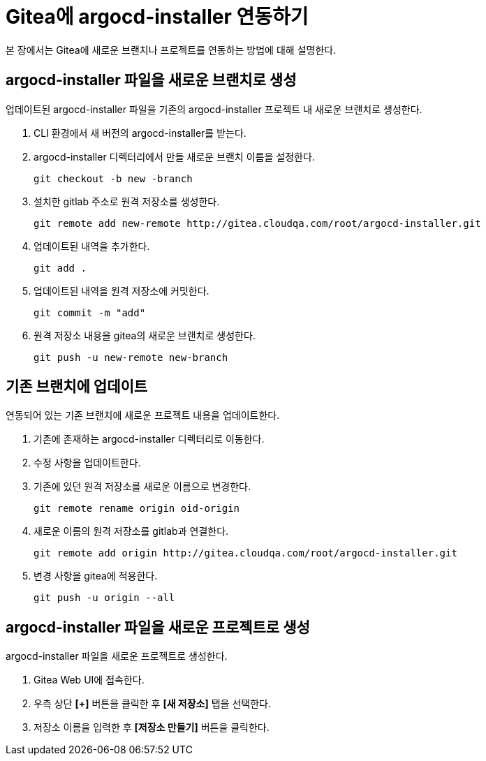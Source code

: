= Gitea에 argocd-installer 연동하기

:toc:
:toc-title:

본 장에서는 Gitea에 새로운 브랜치나 프로젝트를 연동하는 방법에 대해 설명한다.

== argocd-installer 파일을 새로운 브랜치로 생성

업데이트된 argocd-installer 파일을 기존의 argocd-installer 프로젝트 내 새로운 브랜치로 생성한다.

. CLI 환경에서 새 버전의 argocd-installer를 받는다.
. argocd-installer 디렉터리에서 만들 새로운 브랜치 이름을 설정한다.
+
----
git checkout -b new -branch
----
. 설치한 gitlab 주소로 원격 저장소를 생성한다.
+
----
git remote add new-remote http://gitea.cloudqa.com/root/argocd-installer.git
----
. 업데이트된 내역을 추가한다.
+
----
git add .
----
. 업데이트된 내역을 원격 저장소에 커밋한다.
+
----
git commit -m "add"
----
. 원격 저장소 내용을 gitea의 새로운 브랜치로 생성한다.
+
----
git push -u new-remote new-branch
----

== 기존 브랜치에 업데이트

연동되어 있는 기존 브랜치에 새로운 프로젝트 내용을 업데이트한다.

. 기존에 존재하는 argocd-installer 디렉터리로 이동한다.
. 수정 사항을 업데이트한다.
. 기존에 있던 원격 저장소를 새로운 이름으로 변경한다.
+
----
git remote rename origin oid-origin
----
. 새로운 이름의 원격 저장소를 gitlab과 연결한다.
+
----
git remote add origin http://gitea.cloudqa.com/root/argocd-installer.git
----
. 변경 사항을 gitea에 적용한다.
+
----
git push -u origin --all
----

== argocd-installer 파일을 새로운 프로젝트로 생성

argocd-installer 파일을 새로운 프로젝트로 생성한다.

. Gitea Web UI에 접속한다.
. 우측 상단 *[+]* 버튼을 클릭한 후 **[새 저장소]** 탭을 선택한다.
. 저장소 이름을 입력한 후 **[저장소 만들기]** 버튼을 클릭한다. 
